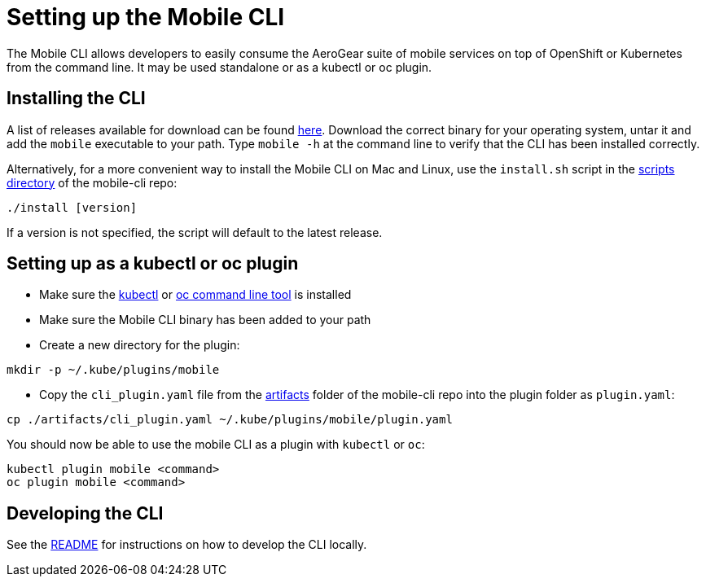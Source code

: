 [[install-cli]]
= Setting up the Mobile CLI

The Mobile CLI allows developers to easily consume the AeroGear suite of mobile services on top of OpenShift or Kubernetes from the command line.
It may be used standalone or as a kubectl or oc plugin.

== Installing the CLI 

A list of releases available for download can be found link:https://github.com/aerogear/mobile-cli/releases[here].
Download the correct binary for your operating system, untar it and add the `mobile` executable to your path. 
Type `mobile -h` at the command line to verify that the CLI has been installed correctly.

Alternatively, for a more convenient way to install the Mobile CLI on Mac and Linux, use the `install.sh` script in the link:https://github.com/aerogear/mobile-cli/tree/master/scripts[scripts directory] of the mobile-cli repo:
```bash
./install [version]
```
If a version is not specified, the script will default to the latest release. 

== Setting up as a kubectl or oc plugin
* Make sure the link:https://kubernetes.io/docs/tasks/tools/install-kubectl/[kubectl] or link:https://docs.openshift.org/latest/cli_reference/get_started_cli.html#installing-the-cli[oc command line tool] is installed
* Make sure the Mobile CLI binary has been added to your path
* Create a new directory for the plugin: 
```
mkdir -p ~/.kube/plugins/mobile
```

* Copy the `cli_plugin.yaml` file from the link:https://github.com/aerogear/mobile-cli/tree/master/scripts[artifacts] folder of the mobile-cli repo into the plugin folder as `plugin.yaml`:
```bash
cp ./artifacts/cli_plugin.yaml ~/.kube/plugins/mobile/plugin.yaml
```

You should now be able to use the mobile CLI as a plugin with `kubectl` or `oc`:

```bash
kubectl plugin mobile <command>
oc plugin mobile <command>
```

== Developing the CLI
See the link:https://github.com/aerogear/mobile-cli/blob/master/README.md[README] for instructions on how to develop the CLI locally.
